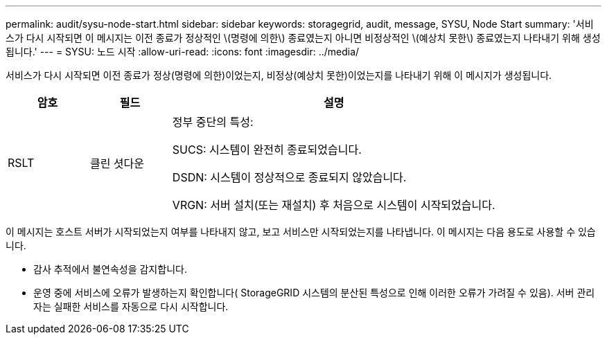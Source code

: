 ---
permalink: audit/sysu-node-start.html 
sidebar: sidebar 
keywords: storagegrid, audit, message, SYSU, Node Start 
summary: '서비스가 다시 시작되면 이 메시지는 이전 종료가 정상적인 \(명령에 의한\) 종료였는지 아니면 비정상적인 \(예상치 못한\) 종료였는지 나타내기 위해 생성됩니다.' 
---
= SYSU: 노드 시작
:allow-uri-read: 
:icons: font
:imagesdir: ../media/


[role="lead"]
서비스가 다시 시작되면 이전 종료가 정상(명령에 의한)이었는지, 비정상(예상치 못한)이었는지를 나타내기 위해 이 메시지가 생성됩니다.

[cols="1a,1a,4a"]
|===
| 암호 | 필드 | 설명 


 a| 
RSLT
 a| 
클린 셧다운
 a| 
정부 중단의 특성:

SUCS: 시스템이 완전히 종료되었습니다.

DSDN: 시스템이 정상적으로 종료되지 않았습니다.

VRGN: 서버 설치(또는 재설치) 후 처음으로 시스템이 시작되었습니다.

|===
이 메시지는 호스트 서버가 시작되었는지 여부를 나타내지 않고, 보고 서비스만 시작되었는지를 나타냅니다.  이 메시지는 다음 용도로 사용할 수 있습니다.

* 감사 추적에서 불연속성을 감지합니다.
* 운영 중에 서비스에 오류가 발생하는지 확인합니다( StorageGRID 시스템의 분산된 특성으로 인해 이러한 오류가 가려질 수 있음).  서버 관리자는 실패한 서비스를 자동으로 다시 시작합니다.

